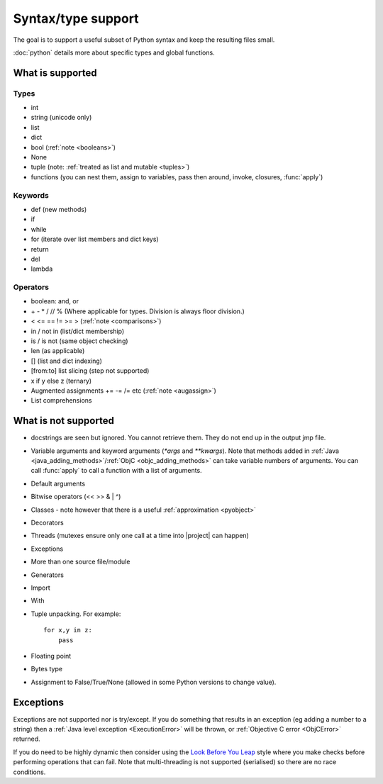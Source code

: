 Syntax/type support
*******************

The goal is to support a useful subset of Python syntax and keep the
resulting files small.

:doc:`python` details more about specific types and global functions.

What is supported
=================

Types
-----

* int
* string (unicode only)
* list
* dict
* bool (:ref:`note <booleans>`)
* None
* tuple (note: :ref:`treated as list and mutable <tuples>`)
* functions (you can nest them, assign to variables, pass then around,
  invoke, closures, :func:`apply`)

Keywords
--------

* def (new methods)
* if
* while
* for (iterate over list members and dict keys)
* return
* del
* lambda

Operators
---------

* boolean: and, or
* \+ - * / // % (Where applicable for types. Division is always floor division.)
* < <= == != >= > (:ref:`note <comparisons>`)
* in / not in (list/dict membership)
* is / is not (same object checking)
* len (as applicable)
* [] (list and dict indexing)
* [from:to] list slicing (step not supported)
* x if y else z (ternary)
* Augmented assignments += -= /= etc (:ref:`note <augassign>`)
* List comprehensions

What is not supported
=====================

* docstrings are seen but ignored.  You cannot retrieve them.  They do
  not end up in the output jmp file.
* Variable arguments and keyword arguments (`*args` and `**kwargs`).
  Note that methods added in :ref:`Java
  <java_adding_methods>`/:ref:`ObjC <objc_adding_methods>` can take
  variable numbers of arguments.  You can call :func:`apply` to call a
  function with a list of arguments.
* Default arguments
* Bitwise operators (<< >> & | ^)
* Classes - note however that there is a useful :ref:`approximation <pyobject>`
* Decorators
* Threads (mutexes ensure only one call at a time into |project| can happen)
* Exceptions
* More than one source file/module
* Generators
* Import
* With
* Tuple unpacking.  For example::

    for x,y in z:
        pass
* Floating point
* Bytes type
* Assignment to False/True/None (allowed in some Python versions to
  change value).

Exceptions
==========

Exceptions are not supported nor is try/except.  If you do something
that results in an exception (eg adding a number to a string) then a
:ref:`Java level exception <ExecutionError>` will be thrown, or
:ref:`Objective C error <ObjCError>` returned.

If you do need to be highly dynamic then consider using the `Look
Before You Leap <http://docs.python.org/glossary.html#term-lbyl>`__
style where you make checks before performing operations that can
fail.  Note that multi-threading is not supported (serialised) so
there are no race conditions.
